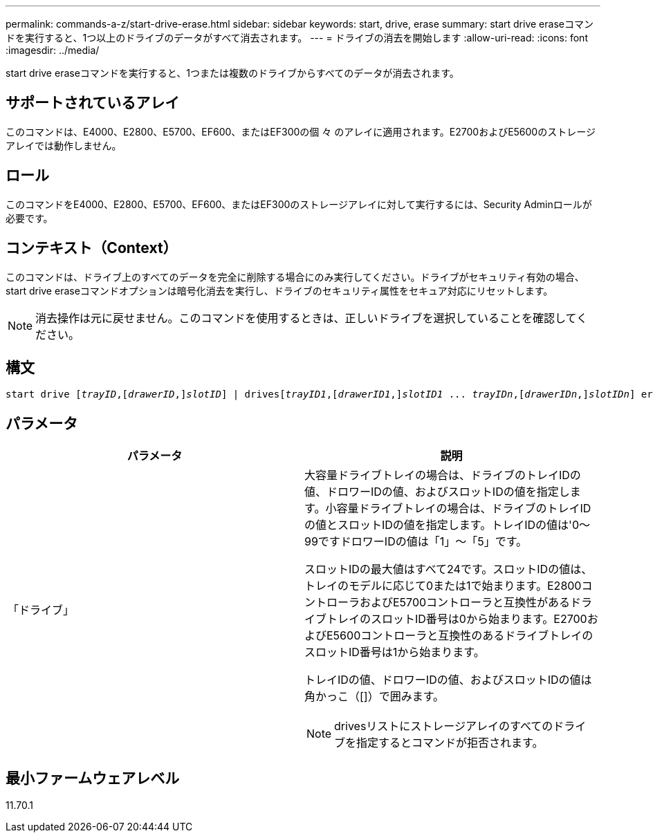 ---
permalink: commands-a-z/start-drive-erase.html 
sidebar: sidebar 
keywords: start, drive, erase 
summary: start drive eraseコマンドを実行すると、1つ以上のドライブのデータがすべて消去されます。 
---
= ドライブの消去を開始します
:allow-uri-read: 
:icons: font
:imagesdir: ../media/


[role="lead"]
start drive eraseコマンドを実行すると、1つまたは複数のドライブからすべてのデータが消去されます。



== サポートされているアレイ

このコマンドは、E4000、E2800、E5700、EF600、またはEF300の個 々 のアレイに適用されます。E2700およびE5600のストレージアレイでは動作しません。



== ロール

このコマンドをE4000、E2800、E5700、EF600、またはEF300のストレージアレイに対して実行するには、Security Adminロールが必要です。



== コンテキスト（Context）

このコマンドは、ドライブ上のすべてのデータを完全に削除する場合にのみ実行してください。ドライブがセキュリティ有効の場合、start drive eraseコマンドオプションは暗号化消去を実行し、ドライブのセキュリティ属性をセキュア対応にリセットします。

[NOTE]
====
消去操作は元に戻せません。このコマンドを使用するときは、正しいドライブを選択していることを確認してください。

====


== 構文

[source, cli, subs="+macros"]
----
start drive pass:quotes[[_trayID_],pass:quotes[[_drawerID_,]]pass:quotes[_slotID_]] | drivespass:quotes[[_trayID1_],pass:quotes[[_drawerID1_,]]pass:quotes[_slotID1_] ... pass:quotes[_trayIDn_],pass:quotes[[_drawerIDn_,]]pass:quotes[_slotIDn_]] erase
----


== パラメータ

[cols="2*"]
|===
| パラメータ | 説明 


 a| 
「ドライブ」
 a| 
大容量ドライブトレイの場合は、ドライブのトレイIDの値、ドロワーIDの値、およびスロットIDの値を指定します。小容量ドライブトレイの場合は、ドライブのトレイIDの値とスロットIDの値を指定します。トレイIDの値は'0～99ですドロワーIDの値は「1」～「5」です。

スロットIDの最大値はすべて24です。スロットIDの値は、トレイのモデルに応じて0または1で始まります。E2800コントローラおよびE5700コントローラと互換性があるドライブトレイのスロットID番号は0から始まります。E2700およびE5600コントローラと互換性のあるドライブトレイのスロットID番号は1から始まります。

トレイIDの値、ドロワーIDの値、およびスロットIDの値は角かっこ（[]）で囲みます。

[NOTE]
====
drivesリストにストレージアレイのすべてのドライブを指定するとコマンドが拒否されます。

====
|===


== 最小ファームウェアレベル

11.70.1
